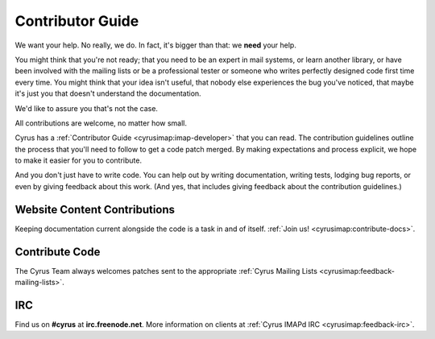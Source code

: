 .. _contribute:

===================
Contributor Guide
===================

We want your help. No really, we do. In fact, it's bigger than that: we **need** your help.

You might think that you're not ready; that you need to be an expert in mail systems, or learn another library, or have been involved with the mailing lists or be a professional tester or someone who writes perfectly designed code first time every time. You might think that your idea isn't useful, that nobody else experiences the bug you've noticed, that maybe it's just you that doesn't understand the documentation.

We'd like to assure you that's not the case.

All contributions are welcome, no matter how small.

Cyrus has a :ref:`Contributor Guide <cyrusimap:imap-developer>` that you can read. The contribution guidelines outline the process that you'll need to follow to get a code patch merged. By making expectations and process explicit, we hope to make it easier for you to contribute.

And you don't just have to write code. You can help out by writing documentation, writing tests, lodging bug reports, or even by giving feedback about this work. (And yes, that includes giving feedback about the contribution guidelines.)

Website Content Contributions
=============================

Keeping documentation current alongside the code is a task in and of itself. :ref:`Join us! <cyrusimap:contribute-docs>`.


Contribute Code
===============

The Cyrus Team always welcomes patches sent to the appropriate :ref:`Cyrus Mailing Lists <cyrusimap:feedback-mailing-lists>`.

IRC
===

Find us on **#cyrus** at **irc.freenode.net**. More information on clients at :ref:`Cyrus IMAPd IRC <cyrusimap:feedback-irc>`.

